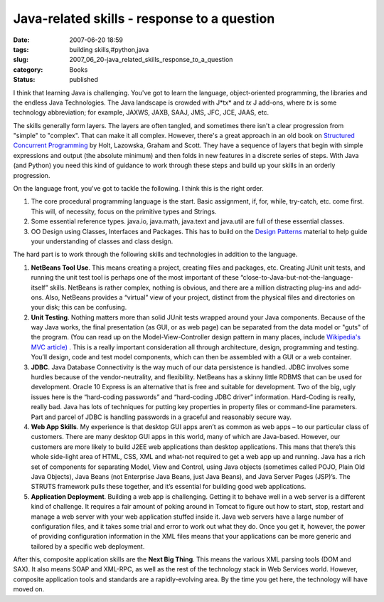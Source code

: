 Java-related skills - response to a question
============================================

:date: 2007-06-20 18:59
:tags: building skills,#python,java
:slug: 2007_06_20-java_related_skills_response_to_a_question
:category: Books
:status: published







I think that learning Java is challenging.  You've got to learn the language, object-oriented programming, the libraries and the endless Java Technologies.  The Java landscape is crowded with J*tx*  and *tx* J add-ons, where *tx*  is some technology abbreviation; for example, JAXWS, JAXB, SAAJ, JMS, JFC, JCE, JAAS, etc.



The skills generally form layers.  The layers are often tangled, and sometimes there isn't a clear progression from "simple" to "complex".  That can make it all complex.  However, there's a great approach in an old book on `Structured Concurrent Programming <http://www.amazon.com/Structured-Concurrent-Programming-Applications-Addison-Wesley/dp/0201029375>`_  by Holt, Lazowska, Graham and Scott.  They have a sequence of layers that begin with simple expressions and output (the absolute minimum) and then folds in new features in a discrete series of steps.  With Java (and Python) you need this kind of guidance to work through these steps and build up your skills in an orderly progression.



On the language front, you've got to tackle the following.  I think this is the right order.




1.  The core procedural programming language is the start.  Basic assignment, if, for, while, try-catch, etc. come first.  This will, of necessity, focus on the primitive types and Strings.

#.  Some essential reference types.  java.io, java.math, java.text and java.util are full of these essential classes.

#.  OO Design using Classes, Interfaces and Packages.  This has to build on the `Design Patterns <http://www.amazon.com/Design-Patterns-Object-Oriented-Addison-Wesley-Professional/dp/0201633612>`_  material to help guide your understanding of classes and class design.




The hard part is to work through the following skills and technologies in addition to the language.





1.  **NetBeans Tool Use**.  This means creating a project, creating files and packages, etc.  Creating JUnit unit tests, and running the unit test tool is perhaps one of the most important of these “close-to-Java-but-not-the-language-itself” skills.  NetBeans is rather complex, nothing is obvious, and there are a million distracting plug-ins and add-ons.  Also, NetBeans provides a “virtual” view of your project, distinct from the physical files and directories on your disk; this can be confusing.

#.  **Unit Testing**.  Nothing matters more than solid JUnit tests wrapped around your Java components.  Because of the way Java works, the final presentation (as GUI, or as web page) can be separated from the data model or "guts" of the program.  (You can read up on the Model-View-Controller design pattern in many places, include `Wikipedia's MVC article) <http://en.wikipedia.org/wiki/Model-view-controller>`_ .  This is a really important consideration all through architecture, design, programming and testing.  You’ll design, code and test model components, which can then be assembled with a GUI or a web container.

#.  **JDBC**.  Java Database Connectivity is the way much of our data persistence is handled.  JDBC involves some hurdles because of the vendor-neutrality, and flexibility.  NetBeans has a skinny little RDBMS that can be used for development.  Oracle 10 Express is an alternative that is free and suitable for development.  Two of the big, ugly issues here is the “hard-coding passwords” and “hard-coding JDBC driver” information.  Hard-Coding is really, really bad.  Java has lots of techniques for putting key properties in property files or command-line parameters.  Part and parcel of JDBC is handling passwords in a graceful and reasonably secure way.

#.  **Web App Skills**. My experience is that desktop GUI apps aren’t as common as web apps – to our particular class of customers.  There are many desktop GUI apps in this world, many of which are Java-based.  However, our customers are more likely to build J2EE web applications than desktop applications.  This mans that there’s this whole side-light area of HTML, CSS, XML and what-not required to get a web app up and running.  Java has a rich set of components for separating Model, View and Control, using Java objects (sometimes called POJO, Plain Old Java Objects), Java Beans (not Enterprise Java Beans, just Java Beans), and Java Server Pages (JSP)’s.  The STRUTS framework pulls these together, and it’s essential for building good web applications.

#.  **Application Deployment**. Building a web app is challenging.  Getting it to behave well in a web server is a different kind of challenge.  It requires a fair amount of poking around in Tomcat to figure out how to start, stop, restart and manage a web server with your web application stuffed inside it.  Java web servers have a large number of configuration files, and it takes some trial and error to work out what they do.  Once you get it, however, the power of providing configuration information in the XML files means that your applications can be more generic and tailored by a specific web deployment.

After this, composite application skills are the **Next Big Thing**.  This means the various XML parsing tools (DOM and SAX).  It also means SOAP and XML-RPC, as well as the rest of the technology stack in Web Services world.  However, composite application tools and standards are a rapidly-evolving area.  By the time you get here, the technology will have moved on.




